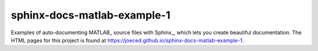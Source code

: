 sphinx-docs-matlab-example-1
----------------------------

Examples of auto-documenting MATLAB_ source files with Sphinx_, which lets you
create beautiful documentation. The HTML pages for this project is found at
https://joeced.github.io/sphinx-docs-matlab-example-1.
